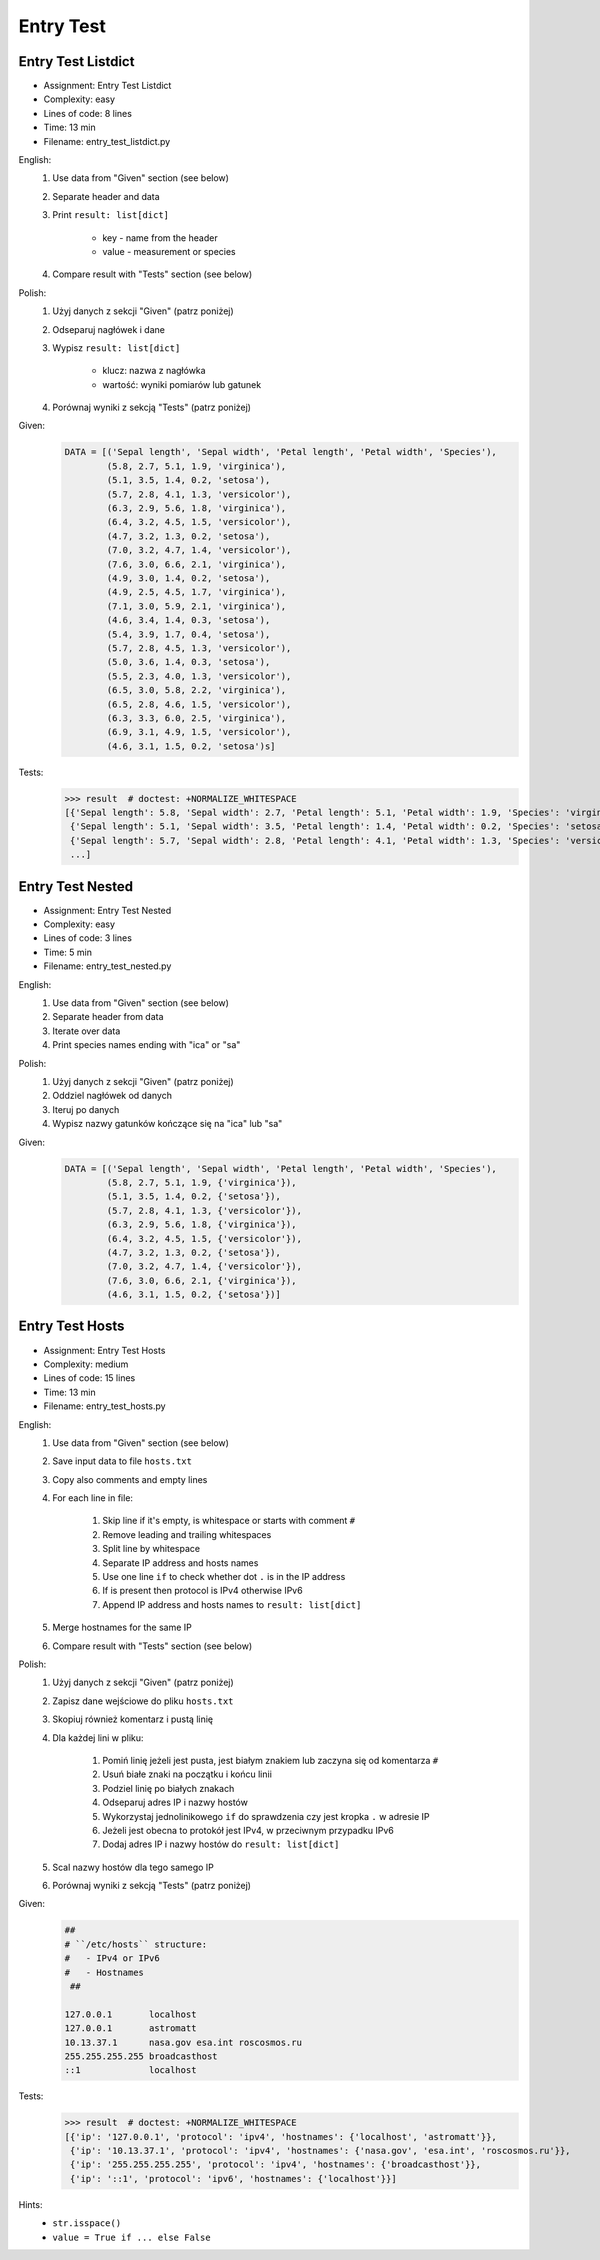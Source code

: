 **********
Entry Test
**********


Entry Test Listdict
===================
* Assignment: Entry Test Listdict
* Complexity: easy
* Lines of code: 8 lines
* Time: 13 min
* Filename: entry_test_listdict.py

English:
    #. Use data from "Given" section (see below)
    #. Separate header and data
    #. Print ``result: list[dict]``

        * key - name from the header
        * value - measurement or species

    #. Compare result with "Tests" section (see below)

Polish:
    #. Użyj danych z sekcji "Given" (patrz poniżej)
    #. Odseparuj nagłówek i dane
    #. Wypisz ``result: list[dict]``

        * klucz: nazwa z nagłówka
        * wartość: wyniki pomiarów lub gatunek

    #. Porównaj wyniki z sekcją "Tests" (patrz poniżej)

Given:
    .. code-block:: python

        DATA = [('Sepal length', 'Sepal width', 'Petal length', 'Petal width', 'Species'),
                (5.8, 2.7, 5.1, 1.9, 'virginica'),
                (5.1, 3.5, 1.4, 0.2, 'setosa'),
                (5.7, 2.8, 4.1, 1.3, 'versicolor'),
                (6.3, 2.9, 5.6, 1.8, 'virginica'),
                (6.4, 3.2, 4.5, 1.5, 'versicolor'),
                (4.7, 3.2, 1.3, 0.2, 'setosa'),
                (7.0, 3.2, 4.7, 1.4, 'versicolor'),
                (7.6, 3.0, 6.6, 2.1, 'virginica'),
                (4.9, 3.0, 1.4, 0.2, 'setosa'),
                (4.9, 2.5, 4.5, 1.7, 'virginica'),
                (7.1, 3.0, 5.9, 2.1, 'virginica'),
                (4.6, 3.4, 1.4, 0.3, 'setosa'),
                (5.4, 3.9, 1.7, 0.4, 'setosa'),
                (5.7, 2.8, 4.5, 1.3, 'versicolor'),
                (5.0, 3.6, 1.4, 0.3, 'setosa'),
                (5.5, 2.3, 4.0, 1.3, 'versicolor'),
                (6.5, 3.0, 5.8, 2.2, 'virginica'),
                (6.5, 2.8, 4.6, 1.5, 'versicolor'),
                (6.3, 3.3, 6.0, 2.5, 'virginica'),
                (6.9, 3.1, 4.9, 1.5, 'versicolor'),
                (4.6, 3.1, 1.5, 0.2, 'setosa')s]

Tests:
    >>> result  # doctest: +NORMALIZE_WHITESPACE
    [{'Sepal length': 5.8, 'Sepal width': 2.7, 'Petal length': 5.1, 'Petal width': 1.9, 'Species': 'virginica'},
     {'Sepal length': 5.1, 'Sepal width': 3.5, 'Petal length': 1.4, 'Petal width': 0.2, 'Species': 'setosa'},
     {'Sepal length': 5.7, 'Sepal width': 2.8, 'Petal length': 4.1, 'Petal width': 1.3, 'Species': 'versicolor'},
     ...]


Entry Test Nested
=================
* Assignment: Entry Test Nested
* Complexity: easy
* Lines of code: 3 lines
* Time: 5 min
* Filename: entry_test_nested.py

English:
    #. Use data from "Given" section (see below)
    #. Separate header from data
    #. Iterate over data
    #. Print species names ending with "ica" or "sa"

Polish:
    #. Użyj danych z sekcji "Given" (patrz poniżej)
    #. Oddziel nagłówek od danych
    #. Iteruj po danych
    #. Wypisz nazwy gatunków kończące się na "ica" lub "sa"

Given:
    .. code-block:: python

        DATA = [('Sepal length', 'Sepal width', 'Petal length', 'Petal width', 'Species'),
                (5.8, 2.7, 5.1, 1.9, {'virginica'}),
                (5.1, 3.5, 1.4, 0.2, {'setosa'}),
                (5.7, 2.8, 4.1, 1.3, {'versicolor'}),
                (6.3, 2.9, 5.6, 1.8, {'virginica'}),
                (6.4, 3.2, 4.5, 1.5, {'versicolor'}),
                (4.7, 3.2, 1.3, 0.2, {'setosa'}),
                (7.0, 3.2, 4.7, 1.4, {'versicolor'}),
                (7.6, 3.0, 6.6, 2.1, {'virginica'}),
                (4.6, 3.1, 1.5, 0.2, {'setosa'})]


Entry Test Hosts
================
* Assignment: Entry Test Hosts
* Complexity: medium
* Lines of code: 15 lines
* Time: 13 min
* Filename: entry_test_hosts.py

English:
    #. Use data from "Given" section (see below)
    #. Save input data to file ``hosts.txt``
    #. Copy also comments and empty lines
    #. For each line in file:

        #. Skip line if it's empty, is whitespace or starts with comment ``#``
        #. Remove leading and trailing whitespaces
        #. Split line by whitespace
        #. Separate IP address and hosts names
        #. Use one line ``if`` to check whether dot ``.`` is in the IP address
        #. If is present then protocol is IPv4 otherwise IPv6
        #. Append IP address and hosts names to ``result: list[dict]``

    #. Merge hostnames for the same IP
    #. Compare result with "Tests" section (see below)

Polish:
    #. Użyj danych z sekcji "Given" (patrz poniżej)
    #. Zapisz dane wejściowe do pliku ``hosts.txt``
    #. Skopiuj również komentarz i pustą linię
    #. Dla każdej lini w pliku:

        #. Pomiń linię jeżeli jest pusta, jest białym znakiem lub zaczyna się od komentarza ``#``
        #. Usuń białe znaki na początku i końcu linii
        #. Podziel linię po białych znakach
        #. Odseparuj adres IP i nazwy hostów
        #. Wykorzystaj jednolinikowego ``if`` do sprawdzenia czy jest kropka ``.`` w adresie IP
        #. Jeżeli jest obecna to protokół  jest IPv4, w przeciwnym przypadku IPv6
        #. Dodaj adres IP i nazwy hostów do ``result: list[dict]``

    #. Scal nazwy hostów dla tego samego IP
    #. Porównaj wyniki z sekcją "Tests" (patrz poniżej)

Given:
    .. code-block:: text

        ##
        # ``/etc/hosts`` structure:
        #   - IPv4 or IPv6
        #   - Hostnames
         ##

        127.0.0.1       localhost
        127.0.0.1       astromatt
        10.13.37.1      nasa.gov esa.int roscosmos.ru
        255.255.255.255 broadcasthost
        ::1             localhost

Tests:
    >>> result  # doctest: +NORMALIZE_WHITESPACE
    [{'ip': '127.0.0.1', 'protocol': 'ipv4', 'hostnames': {'localhost', 'astromatt'}},
     {'ip': '10.13.37.1', 'protocol': 'ipv4', 'hostnames': {'nasa.gov', 'esa.int', 'roscosmos.ru'}},
     {'ip': '255.255.255.255', 'protocol': 'ipv4', 'hostnames': {'broadcasthost'}},
     {'ip': '::1', 'protocol': 'ipv6', 'hostnames': {'localhost'}}]

Hints:
    * ``str.isspace()``
    * ``value = True if ... else False``
